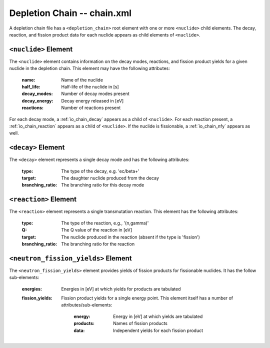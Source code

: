 .. _io_depletion_chain:

============================
Depletion Chain -- chain.xml
============================

A depletion chain file has a ``<depletion_chain>`` root element with one or more
``<nuclide>`` child elements. The decay, reaction, and fission product data for
each nuclide appears as child elements of ``<nuclide>``.

---------------------
``<nuclide>`` Element
---------------------

The ``<nuclide>`` element contains information on the decay modes, reactions,
and fission product yields for a given nuclide in the depletion chain. This
element may have the following attributes:

  :name:
    Name of the nuclide

  :half_life:
    Half-life of the nuclide in [s]

  :decay_modes:
    Number of decay modes present

  :decay_energy:
    Decay energy released in [eV]

  :reactions:
    Number of reactions present

For each decay mode, a :ref:`io_chain_decay` appears as a child of
``<nuclide>``. For each reaction present, a :ref:`io_chain_reaction` appears as
a child of ``<nuclide>``. If the nuclide is fissionable, a :ref:`io_chain_nfy`
appears as well.

.. _io_chain_decay:

-------------------
``<decay>`` Element
-------------------

The ``<decay>`` element represents a single decay mode and has the following
attributes:

  :type:
    The type of the decay, e.g. 'ec/beta+'

  :target:
    The daughter nuclide produced from the decay

  :branching_ratio:
    The branching ratio for this decay mode

.. _io_chain_reaction:

----------------------
``<reaction>`` Element
----------------------

The ``<reaction>`` element represents a single transmutation reaction. This
element has the following attributes:

  :type:
    The type of the reaction, e.g., '(n,gamma)'

  :Q:
    The Q value of the reaction in [eV]

  :target:
    The nuclide produced in the reaction (absent if the type is 'fission')

  :branching_ratio:
    The branching ratio for the reaction

.. _io_chain_nfy:

------------------------------------
``<neutron_fission_yields>`` Element
------------------------------------

The ``<neutron_fission_yields>`` element provides yields of fission products for
fissionable nuclides. It has the follow sub-elements:

  :energies:
    Energies in [eV] at which yields for products are tabulated

  :fission_yields:

    Fission product yields for a single energy point. This element itself has a
    number of attributes/sub-elements:

      :energy:
        Energy in [eV] at which yields are tabulated

      :products:
        Names of fission products

      :data:
        Independent yields for each fission product
